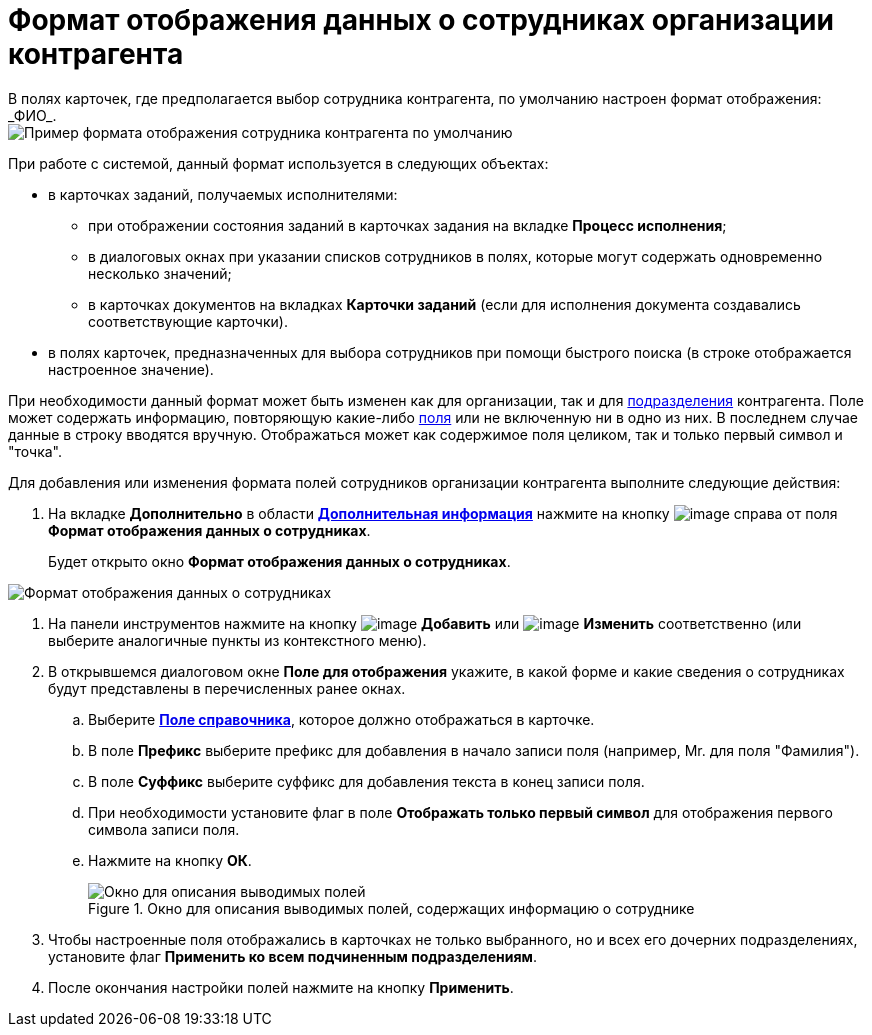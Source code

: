 = Формат отображения данных о сотрудниках организации контрагента
В полях карточек, где предполагается выбор сотрудника контрагента, по умолчанию настроен формат отображения: _ФИО_.

image::part_Employee_data_view_format_default.png[Пример формата отображения сотрудника контрагента по умолчанию]

При работе с системой, данный формат используется в следующих объектах:

* в карточках заданий, получаемых исполнителями:
** при отображении состояния заданий в карточках задания на вкладке *Процесс исполнения*;
** в диалоговых окнах при указании списков сотрудников в полях, которые могут содержать одновременно несколько значений;
** в карточках документов на вкладках *Карточки заданий* (если для исполнения документа создавались соответствующие карточки).
* в полях карточек, предназначенных для выбора сотрудников при помощи быстрого поиска (в строке отображается настроенное значение).

При необходимости данный формат может быть изменен как для организации, так и для xref:part_Department_extrasettings_view_format.adoc[подразделения] контрагента. Поле может содержать информацию, повторяющую какие-либо xref:part_Partner_View_field_list.adoc[поля] или не включенную ни в одно из них. В последнем случае данные в строку вводятся вручную. Отображаться может как содержимое поля целиком, так и только первый символ и "точка".

.Для добавления или изменения формата полей сотрудников организации контрагента выполните следующие действия:
. На вкладке *Дополнительно* в области xref:part_Organization_add.adoc#task_f1_nf_d__image_xqg_mnr_dm[*Дополнительная информация*] нажмите на кнопку image:buttons/part_treedots.png[image] справа от поля *Формат отображения данных о сотрудниках*.
+
Будет открыто окно *Формат отображения данных о сотрудниках*.

image::staff_Employee_data_view_format.png[Формат отображения данных о сотрудниках]
. На панели инструментов нажмите на кнопку image:buttons/part_Add_green_plus.png[image] *Добавить* или image:buttons/part_Change_green_pencil.png[image] *Изменить* соответственно (или выберите аналогичные пункты из контекстного меню).
. В открывшемся диалоговом окне *Поле для отображения* укажите, в какой форме и какие сведения о сотрудниках будут представлены в перечисленных ранее окнах.
[loweralpha]
.. Выберите xref:part_Partner_View_field_list.adoc[*Поле справочника*], которое должно отображаться в карточке.
.. В поле *Префикс* выберите префикс для добавления в начало записи поля (например, Mr. для поля "Фамилия").
.. В поле *Суффикс* выберите суффикс для добавления текста в конец записи поля.
.. При необходимости установите флаг в поле *Отображать только первый символ* для отображения первого символа записи поля.
.. Нажмите на кнопку *ОК*.
+
.Окно для описания выводимых полей, содержащих информацию о сотруднике
image::staff_Employee_data_view_format_add.png[Окно для описания выводимых полей, содержащих информацию о сотруднике]
. Чтобы настроенные поля отображались в карточках не только выбранного, но и всех его дочерних подразделениях, установите флаг *Применить ко всем подчиненным подразделениям*.
. После окончания настройки полей нажмите на кнопку *Применить*.